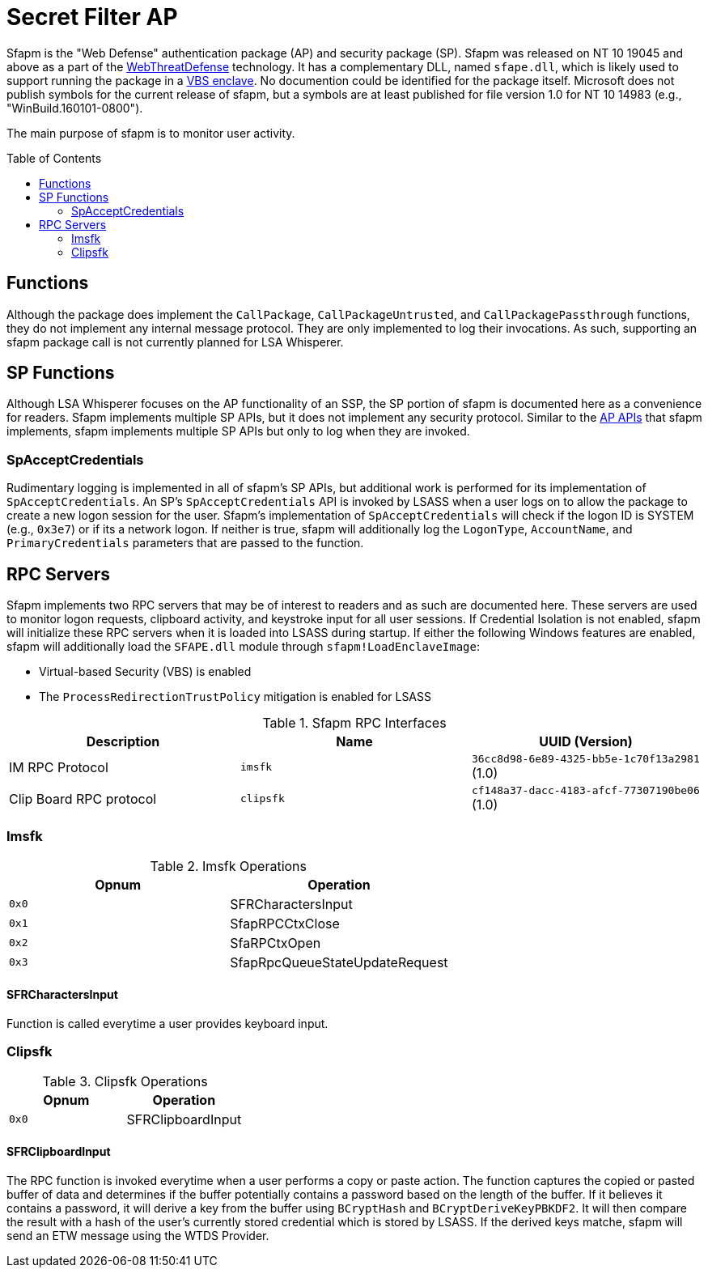 ifdef::env-github[]
:note-caption: :pencil2:
endif::[]

= Secret Filter AP
:toc: macro

Sfapm is the "Web Defense" authentication package (AP) and security package (SP).
Sfapm was released on NT 10 19045 and above as a part of the https://learn.microsoft.com/en-us/windows/client-management/mdm/policy-csp-webthreatdefense[WebThreatDefense] technology.
It has a complementary DLL, named `sfape.dll`, which is likely used to support running the package in a https://learn.microsoft.com/en-us/windows/win32/trusted-execution/enclaves-available-in-vertdll[VBS enclave].
No documention could be identified for the package itself.
Microsoft does not publish symbols for the current release of sfapm, but a symbols are at least published for file version 1.0 for NT 10 14983 (e.g., "WinBuild.160101-0800").

The main purpose of sfapm is to monitor user activity.


toc::[]

== Functions

Although the package does implement the `CallPackage`, `CallPackageUntrusted`, and `CallPackagePassthrough` functions, they do not implement any internal message protocol.
They are only implemented to log their invocations. 
As such, supporting an sfapm package call is not currently planned for LSA Whisperer.

== SP Functions

Although LSA Whisperer focuses on the AP functionality of an SSP, the SP portion of sfapm is documented here as a convenience for readers.
Sfapm implements multiple SP APIs, but it does not implement any security protocol.
Similar to the https://learn.microsoft.com/en-us/windows/win32/secauthn/authentication-functions#functions-implemented-by-sspaps[AP APIs] that sfapm implements, sfapm implements multiple SP APIs but only to log when they are invoked.

=== SpAcceptCredentials

Rudimentary logging is implemented in all of sfapm's SP APIs, but additional work is performed for its implementation of `SpAcceptCredentials`.
An SP's `SpAcceptCredentials` API is invoked by LSASS when a user logs on to allow the package to create a new logon session for the user.
Sfapm's implementation of `SpAcceptCredentials` will check if the logon ID is SYSTEM (e.g., `0x3e7`) or if its a network logon.
If neither is true, sfapm will additionally log the `LogonType`, `AccountName`, and  `PrimaryCredentials` parameters that are passed to the function.

== RPC Servers

Sfapm implements two RPC servers that may be of interest to readers and as such are documented here.
These servers are used to monitor logon requests, clipboard activity, and keystroke input for all user sessions.
If  Credential Isolation is not enabled, sfapm will initialize these RPC servers when it is loaded into LSASS during startup.
If either the following Windows features are enabled, sfapm will additionally load the `SFAPE.dll` module through `sfapm!LoadEnclaveImage`:

- Virtual-based Security (VBS) is enabled
- The `ProcessRedirectionTrustPolicy` mitigation is enabled for LSASS

.Sfapm RPC Interfaces
[[interfaces]]
[%header]
|===
| Description             | Name      | UUID (Version)
| IM RPC Protocol         | `imsfk`   | `36cc8d98-6e89-4325-bb5e-1c70f13a2981` (1.0)
| Clip Board RPC protocol | `clipsfk` | `cf148a37-dacc-4183-afcf-77307190be06` (1.0)
|===

=== Imsfk

.Imsfk Operations
[%header]
|===
| Opnum | Operation
| `0x0` | SFRCharactersInput
| `0x1` | SfapRPCCtxClose
| `0x2` | SfaRPCtxOpen
| `0x3` | SfapRpcQueueStateUpdateRequest
|===

==== SFRCharactersInput

Function is called everytime a user provides keyboard input.

=== Clipsfk

.Clipsfk Operations
[%header]
|===
| Opnum | Operation
| `0x0` | SFRClipboardInput
|===

==== SFRClipboardInput

The RPC function is invoked everytime when a user performs a copy or paste action.
The function captures the copied or pasted buffer of data and determines if the buffer potentially contains a password based on the length of the buffer.
If it believes it contains a password, it will derive a key from the buffer using `BCryptHash` and `BCryptDeriveKeyPBKDF2`.
It will then compare the result with a hash of the user's currently stored credential which is stored by LSASS.
If the derived keys matche, sfapm will send an ETW message using the WTDS Provider.